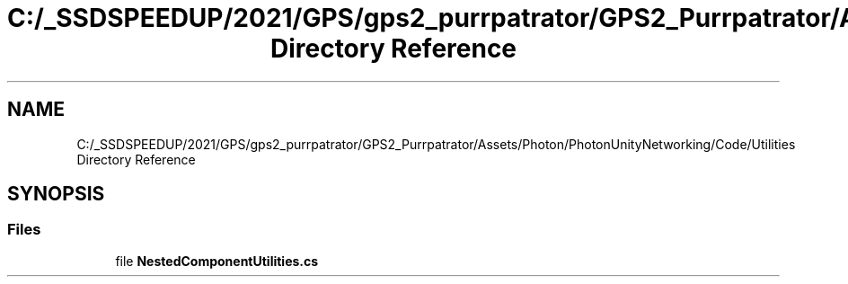 .TH "C:/_SSDSPEEDUP/2021/GPS/gps2_purrpatrator/GPS2_Purrpatrator/Assets/Photon/PhotonUnityNetworking/Code/Utilities Directory Reference" 3 "Mon Apr 18 2022" "Purrpatrator User manual" \" -*- nroff -*-
.ad l
.nh
.SH NAME
C:/_SSDSPEEDUP/2021/GPS/gps2_purrpatrator/GPS2_Purrpatrator/Assets/Photon/PhotonUnityNetworking/Code/Utilities Directory Reference
.SH SYNOPSIS
.br
.PP
.SS "Files"

.in +1c
.ti -1c
.RI "file \fBNestedComponentUtilities\&.cs\fP"
.br
.in -1c
